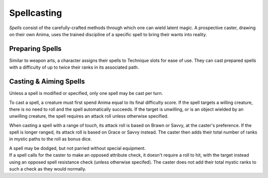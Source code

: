 **************
Spellcasting
**************
*Spells* consist of the carefully-crafted methods through which one can wield latent magic. A prospective caster, drawing on their own Anima, uses the trained discipline of a specific spell to bring their wants into reality.

Preparing Spells
==========
Similar to weapon arts, a character assigns their spells to Technique slots for ease of use. They can cast prepared spells with a difficulty of up to twice their ranks in its associated path.

Casting & Aiming Spells
==========
Unless a spell is modified or specified, only one spell may be cast per turn.

To cast a spell, a creature must first spend Anima equal to its final difficulty score. If the spell targets a willing creature, there is no need to roll and the spell automatically succeeds. If the target is unwilling, or is an object wielded by an unwilling creature, the spell requires an attack roll unless otherwise specified.

When casting a spell with a range of *touch*, its attack roll is based on Brawn or Savvy, at the caster's preference. If the spell is longer ranged, its attack roll is based on Grace or Savvy instead. The caster then adds their total number of ranks in mystic paths to the roll as bonus dice.

| A spell may be dodged, but not parried without special equipment.
| If a spell calls for the caster to make an opposed attribute check, it doesn't require a roll to hit, with the target instead using an opposed spell resistance check (unless otherwise specifed). The caster does not add their total mystic ranks to such a check as they would normally.
